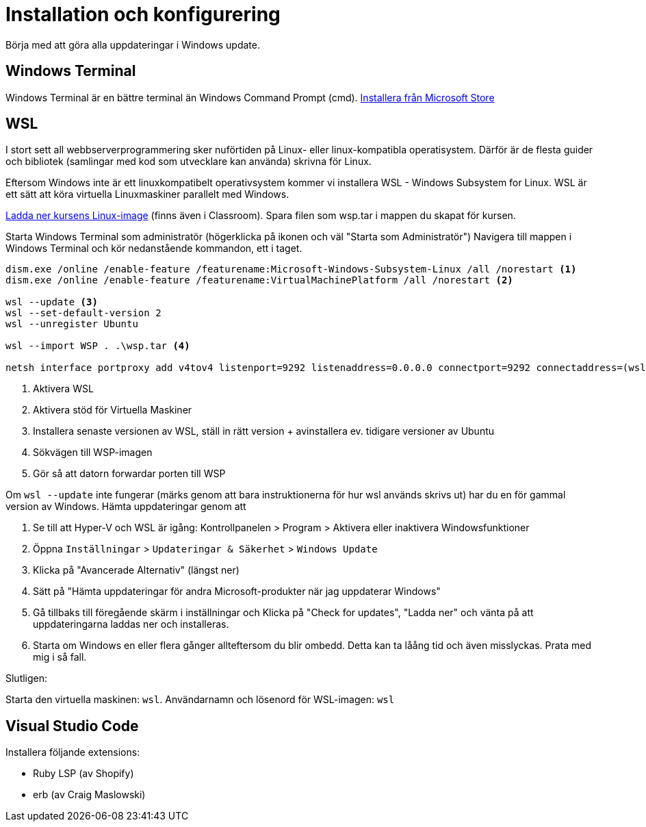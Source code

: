 :imagesdir: chapters/installation/images

= Installation och konfigurering

Börja med att göra alla uppdateringar i Windows update.

[discrete]
== Windows Terminal

Windows Terminal är en bättre terminal än Windows Command Prompt (cmd). 
https://apps.microsoft.com/store/detail/windows-terminal/9N0DX20HK701[Installera från Microsoft Store]

[discrete]
== WSL

I stort sett all webbserverprogrammering sker nuförtiden på Linux- eller linux-kompatibla operatisystem. 
Därför är de flesta guider och bibliotek (samlingar med kod som utvecklare kan använda) skrivna för Linux.

Eftersom Windows inte är ett linuxkompatibelt operativsystem kommer vi installera WSL - Windows Subsystem for Linux.
WSL är ett sätt att köra virtuella Linuxmaskiner parallelt med Windows.

https://drive.google.com/file/d/1HA6PBlPSEO4k7ZggXLCNBvvMcA45jhXN/view?usp=drive_link[Ladda ner kursens Linux-image] (finns även i Classroom). Spara filen som wsp.tar i mappen du skapat för kursen.

Starta Windows Terminal som administratör (högerklicka på ikonen och väl "Starta som Administratör")
Navigera till mappen i Windows Terminal och kör nedanstående kommandon, ett i taget.

[source, powershell] 
----
dism.exe /online /enable-feature /featurename:Microsoft-Windows-Subsystem-Linux /all /norestart <1>
dism.exe /online /enable-feature /featurename:VirtualMachinePlatform /all /norestart <2>

wsl --update <3>
wsl --set-default-version 2
wsl --unregister Ubuntu

wsl --import WSP . .\wsp.tar <4>

netsh interface portproxy add v4tov4 listenport=9292 listenaddress=0.0.0.0 connectport=9292 connectaddress=(wsl hostname -I) <5>

----
<1> Aktivera WSL
<2> Aktivera stöd för Virtuella Maskiner
<3> Installera senaste versionen av WSL, ställ in rätt version + avinstallera ev. tidigare versioner av Ubuntu
<4> Sökvägen till WSP-imagen
<5> Gör så att datorn forwardar porten till WSP

Om `wsl --update` inte fungerar (märks genom att bara instruktionerna för hur wsl används skrivs ut) har du en för gammal version av Windows. Hämta uppdateringar genom att

1. Se till att Hyper-V och WSL är igång: Kontrollpanelen > Program > Aktivera eller inaktivera Windowsfunktioner
2. Öppna `Inställningar` > `Updateringar & Säkerhet` > `Windows Update`
3. Klicka på "Avancerade Alternativ" (längst ner)
4. Sätt på "Hämta uppdateringar för andra Microsoft-produkter när jag uppdaterar Windows"
5. Gå tillbaks till föregående skärm i inställningar och Klicka på "Check for updates", "Ladda ner" och vänta på att uppdateringarna laddas ner och installeras.
6. Starta om Windows en eller flera gånger allteftersom du blir ombedd. Detta kan ta låång tid och även misslyckas. Prata med mig i så fall.

Slutligen:

Starta den virtuella maskinen: `wsl`.
Användarnamn och lösenord för WSL-imagen: `wsl`

[discrete]
== Visual Studio Code

Installera följande extensions:

* Ruby LSP (av Shopify)
* erb (av Craig Maslowski)
